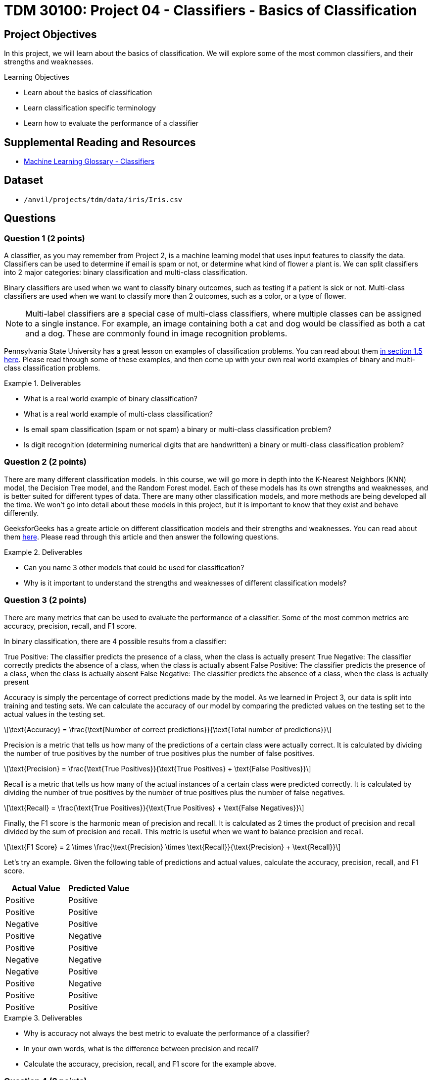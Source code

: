 = TDM 30100: Project 04 - Classifiers - Basics of Classification
:page-mathjax: true
:stem: latexmath

== Project Objectives

In this project, we will learn about the basics of classification. We will explore some of the most common classifiers, and their strengths and weaknesses.


.Learning Objectives
****
- Learn about the basics of classification
- Learn classification specific terminology
- Learn how to evaluate the performance of a classifier
****

== Supplemental Reading and Resources

- https://deepai.org/machine-learning-glossary-and-terms/classifier[Machine Learning Glossary - Classifiers]

== Dataset

- `/anvil/projects/tdm/data/iris/Iris.csv`

== Questions

=== Question 1 (2 points)

A classifier, as you may remember from Project 2, is a machine learning model that uses input features to classify the data. Classifiers can be used to determine if email is spam or not, or determine what kind of flower a plant is. We can split classifiers into 2 major categories: binary classification and multi-class classification.

Binary classifiers are used when we want to classify binary outcomes, such as testing if a patient is sick or not. Multi-class classifiers are used when we want to classify more than 2 outcomes, such as a color, or a type of flower. 

[NOTE]
====
Multi-label classifiers are a special case of multi-class classifiers, where multiple classes can be assigned to a single instance. For example, an image containing both a cat and dog would be classified as both a cat and a dog. These are commonly found in image recognition problems.
====

Pennsylvania State University has a great lesson on examples of classification problems. You can read about them https://online.stat.psu.edu/stat508/lessons/Lesson01#classification-problems-in-real-life[in section 1.5 here]. Please read through some of these examples, and then come up with your own real world examples of binary and multi-class classification problems.

.Deliverables
====
- What is a real world example of binary classification?
- What is a real world example of multi-class classification?
- Is email spam classification (spam or not spam) a binary or multi-class classification problem?
- Is digit recognition (determining numerical digits that are handwritten) a binary or multi-class classification problem?
====

=== Question 2 (2 points)

There are many different classification models. In this course, we will go more in depth into the K-Nearest Neighbors (KNN) model, the Decision Tree model, and the Random Forest model. Each of these models has its own strengths and weaknesses, and is better suited for different types of data. There are many other classification models, and more methods are being developed all the time. We won't go into detail about these models in this project, but it is important to know that they exist and behave differently.

GeeksforGeeks has a greate article on different classification models and their strengths and weaknesses. You can read about them https://www.geeksforgeeks.org/advantages-and-disadvantages-of-different-classification-models/[here]. Please read through this article and then answer the following questions.

.Deliverables
====
- Can you name 3 other models that could be used for classification?
- Why is it important to understand the strengths and weaknesses of different classification models?
====

=== Question 3 (2 points)

There are many metrics that can be used to evaluate the performance of a classifier. Some of the most common metrics are accuracy, precision, recall, and F1 score.

In binary classification, there are 4 possible results from a classifier:

True Positive: The classifier predicts the presence of a class, when the class is actually present
True Negative: The classifier correctly predicts the absence of a class, when the class is actually absent
False Positive: The classifier predicts the presence of a class, when the class is actually absent
False Negative: The classifier predicts the absence of a class, when the class is actually present

Accuracy is simply the percentage of correct predictions made by the model. As we learned in Project 3, our data is split into training and testing sets. We can calculate the accuracy of our model by comparing the predicted values on the testing set to the actual values in the testing set.

[latexmath]
++++
\text{Accuracy} = \frac{\text{Number of correct predictions}}{\text{Total number of predictions}}
++++

Precision is a metric that tells us how many of the predictions of a certain class were actually correct. It is calculated by dividing the number of true positives by the number of true positives plus the number of false positives.

[latexmath]
++++
\text{Precision} = \frac{\text{True Positives}}{\text{True Positives} + \text{False Positives}}
++++

Recall is a metric that tells us how many of the actual instances of a certain class were predicted correctly. It is calculated by dividing the number of true positives by the number of true positives plus the number of false negatives.

[latexmath]
++++
\text{Recall} = \frac{\text{True Positives}}{\text{True Positives} + \text{False Negatives}}
++++

Finally, the F1 score is the harmonic mean of precision and recall. It is calculated as 2 times the product of precision and recall divided by the sum of precision and recall. This metric is useful when we want to balance precision and recall.

[latexmath]
++++
\text{F1 Score} = 2 \times \frac{\text{Precision} \times \text{Recall}}{\text{Precision} + \text{Recall}}
++++

Let's try an example. Given the following table of predictions and actual values, calculate the accuracy, precision, recall, and F1 score.

[cols="3,3",options="header"]
|===
|Actual Value |Predicted Value
|Positive |Positive
|Positive |Positive
|Negative |Positive
|Positive |Negative
|Positive |Positive
|Negative |Negative
|Negative |Positive
|Positive |Negative
|Positive |Positive
|Positive |Positive
|===

.Deliverables
====
- Why is accuracy not always the best metric to evaluate the performance of a classifier?
- In your own words, what is the difference between precision and recall?
- Calculate the accuracy, precision, recall, and F1 score for the example above.
====

=== Question 4 (2 points)

There are many applications of classification in the real world. One common application is in the medical field, where classifiers can be used to predict whether a patient has a certain disease based on their symptoms. Another application is in the financial industry, where classifiers can be used to predict whether a transaction is fraudulent or not.

In more recent years, classifiers have been used in the field of image recognition. For example, classifiers can be used to determine whether an image contains a cat or a dog. More advanced classifiers, such as Haar cascades, can be used to detect faces in images by looking for patterns of light and dark pixels.

In these uses, there often are privacy concerns associated with the data that is being used. If a company wants to develop a classifier to predict whether a transaction is fraudulent, they may need access to sensitive financial data of normal customers. In more recent times, generative image AIs have concerns about what images they were trained on, and if these artists should have their work used to train these models.

Another issue to consider is bias within these datasets. If a model is trained on data biased towards a certain group, it may make incorrect predictions or reinforce existing biases. If a dataset contains a thousand images of cats and only 5 images of a frog, the classifier may be unable to accurately predict whether an image contains a frog, and may often times incorrectly classify images as cats. Another way bias can be found is in the training itself. A model may wind up relying on a single feature to make predictions, often times creating bias towards that feature (think race, age, income, nationality, etc).

There are many ways to address bias in classifiers. Typically, the best way to start is to ensure that the training data is very diverse and representative of the real world. Collecting a large amount of data from a variety of sources helps to ensure that the data is not intrinsically biased. Regularization methods can be used to prevent the model from heavily relying on a single or a small number of features. Finally, fairness metrics and bias detection tools such as Google's "What-If" tool or IBM's "AI Fairness 360 (AIF360)" can be used post training to detect and mitigate biases in the model.

.Deliverables
====
- Can you think of any areas where there may be ethical concerns with using classifiers?
- Are there any image recognition applications that you interact with on a daily basis?
====

=== Question 5 (2 points)

Although classifiers are powerful tools, they are not without their limitations. One significant limitation is that classifiers rely heavily on the data they are trained with. If the training data is biased, incomplete, or not representative of the real world, the classifier may make incorrect predictions. 

Class imbalance is a common problem in classification, where one class has significantly more instances than another. This can lead to classifiers that are biased towards the majority class and perform poorly on the minority class. For example, if my dataset contains 99% cats and 1% dogs, a classifier may simply not have enough data to learn how to classify dogs correctly, and may often times incorrectly classify images as cats.

An easy way to check our class balance is by creating a chart to visualize the distribution of classes in the dataset. To practice, please load the Iris dataset into a dataframe called `iris_df`. Then, run the below code to generate a pie chart displaying the class distribution.

[source,python]
----
import matplotlib.pyplot as plt

# get the counts of the species column
column_counts = iris_df['Species'].value_counts()

# graph the pie chart
column_counts.plot.pie(autopct='%1.1f%%')
----

*Are the classes in the Iris dataset balanced?*

Feature engineering is another important aspect of machine leanring. Feature engineering is the process of manually selecting or transforming input features in the dataset that are most relevant to the problem at hand. The more irrelevant features a classifier has to work with, the more likely it is to make incorrect predictions. 

A notable idea is the Pareto Principle (aka the 80/20 rule) is the idea that 80% of the effects can be attributed to 20% of the causes. This idea can be observed in a myriad of different situations and fields. In the context of our classification models, this theory says that 20% of our features are responsible for 80% of the predictive power of our model. By identifying what features are important, we can reduce our datasets dimensionality and make our models significantly more efficient and interpretable.

One example of where features can be removed is in the case of multicollinearity. This is when a set of features are highly correlated with each other (ie. the data for them is redundant). This can lead to overfitting, as the model cannot truly distinguish between the features. In this case, we can remove all but one of these correlated features to reduce our dataset's dimensionality while avoiding the problems of multicollinearity.

We previously looked at encoding categorical variables in Project 3. There are many different ways to encode categorical variables, and the best method depends on the type of data and the model being used. This is an example of feature engineering, as we are transforming the data to a more suitable form for the model.

.Deliverables
====
- Are the classes in the Iris dataset balanced?
- What are some ways to address class imbalance in a dataset?
- Why is feature engineering important in classification?
====

== Submitting your Work

.Items to submit
====
- firstname_lastname_project4.ipynb
====

[WARNING]
====
You _must_ double check your `.ipynb` after submitting it in gradescope. A _very_ common mistake is to assume that your `.ipynb` file has been rendered properly and contains your code, markdown, and code output even though it may not. **Please** take the time to double check your work. See https://the-examples-book.com/projects/submissions[here] for instructions on how to double check this.

You **will not** receive full credit if your `.ipynb` file does not contain all of the information you expect it to, or if it does not render properly in Gradescope. Please ask a TA if you need help with this.
====